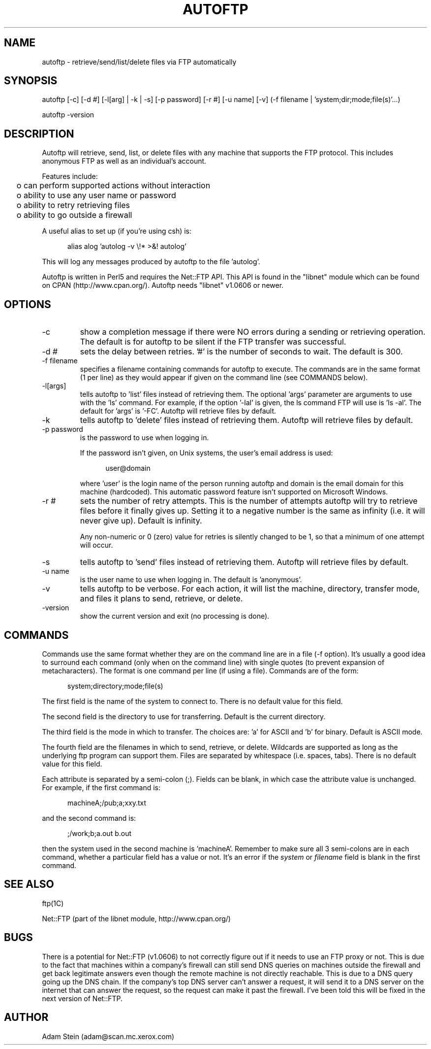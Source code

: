 .ll 6.5i
.TH AUTOFTP L "12-Apr-07"
.SH NAME
autoftp - retrieve/send/list/delete files via FTP automatically
.SH SYNOPSIS
autoftp [-c] [-d #] [-l[arg] | -k | -s] [-p password] [-r #] [-u name] [-v] (-f filename | 'system;dir;mode;file(s)'...)
.br

.br
autoftp -version
.SH DESCRIPTION
Autoftp will retrieve, send, list, or delete files with any machine that
supports the FTP protocol.  This includes anonymous FTP as well as an
individual's account.

Features include:

.ta 2
	o can perform supported actions without interaction
.br
	o ability to use any user name or password
.br
	o ability to retry retrieving files
.br
	o ability to go outside a firewall

A useful alias to set up (if you're using csh) is:

.in +5
alias alog 'autolog -v \\!* >&! autolog'
.in -5

This will log any messages produced by autoftp to the file 'autolog'.

Autoftp is written in Perl5 and requires the Net::FTP API.  This API is
found in the "libnet" module which can be found on CPAN (http://www.cpan.org/).
Autoftp needs "libnet" v1.0606 or newer.
.SH OPTIONS
.IP "-c"
show a completion message if there were NO errors during a sending or
retrieving operation.  The default is for autoftp to be silent if the FTP
transfer was successful.
.IP "-d #"
sets the delay between retries.  '#' is the number of seconds to wait.  The
default is 300.
.IP "-f filename"
specifies a filename containing commands for autoftp to execute.  The commands
are in the same format (1 per line) as they would appear if given on the
command line (see COMMANDS below).
.IP "-l[args]"
tells autoftp to 'list' files instead of retrieving them.  The optional 'args'
parameter are arguments to use with the 'ls' command.  For example, if the
option '-lal' is given, the ls command FTP will use is 'ls -al'.  The default
for 'args' is '-FC'.  Autoftp will retrieve files by default.
.IP "-k"
tells autoftp to 'delete' files instead of retrieving them.  Autoftp will
retrieve files by default.
.IP "-p password"
is the password to use when logging in.

If the password isn't given, on Unix systems, the user's email address is used:

.in +5
user@domain
.in -5

where 'user' is the login name of the person running autoftp and domain
is the email domain for this machine (hardcoded).  This automatic password
feature isn't supported on Microsoft Windows.
.IP "-r #"
sets the number of retry attempts.  This is the number of attempts autoftp
will try to retrieve files before it finally gives up.  Setting it to a negative
number is the same as infinity (i.e. it will never give up).  Default is
infinity.

Any non-numeric or 0 (zero) value for retries is silently changed to 
be 1, so that a minimum of one attempt will occur.
.IP "-s"
tells autoftp to 'send' files instead of retrieving them.  Autoftp will
retrieve files by default.
.IP "-u name"
is the user name to use when logging in.  The default is 'anonymous'.
.IP "-v"
tells autoftp to be verbose.  For each action, it will list the machine,
directory, transfer mode, and files it plans to send, retrieve, or delete.
.IP "-version"
show the current version and exit (no processing is done).
.SH COMMANDS
Commands use the same format whether they are on the command line are in a
file (-f option).  It's usually a good idea to surround each command (only
when on the command line) with single quotes (to prevent expansion of
metacharacters).  The format is one command per line (if using a file).
Commands are of the form:

.in +5
system;directory;mode;file(s)
.in -5

The first field is the name of the system to connect to.  There is no
default value for this field.

The second field is the directory to use for transferring.  Default is the
current directory.

The third field is the mode in which to transfer.  The choices are: 'a' for
ASCII and 'b' for binary.  Default is ASCII mode.

The fourth field are the filenames in which to send, retrieve, or delete.
Wildcards are supported as long as the underlying ftp program can support
them.  Files are separated by whitespace (i.e. spaces, tabs).  There is no
default value for this field.

Each attribute is separated by a semi-colon (;).  Fields can be blank, in which
case the attribute value is unchanged.  For example, if the first command is:

.in +5
machineA;/pub;a;xxy.txt
.in -5

and the second command is:

.in +5
;/work;b;a.out b.out
.in -5

then the system used in the second machine is 'machineA'.  Remember to make
sure all 3 semi-colons are in each command, whether a particular field has
a value or not.  It's an error if the \f2system\f1 or \f2filename\f1 field
is blank in the first command.
.SH SEE ALSO
ftp(1C)
.sp
Net::FTP (part of the libnet module, http://www.cpan.org/)
.SH BUGS
There is a potential for Net::FTP (v1.0606) to not correctly figure out
if it needs to use an FTP proxy or not. This is due to the fact that machines
within a company's firewall can still send DNS queries on machines outside the
firewall and get back legitimate answers even though the remote machine is
not directly reachable.  This is due to a DNS query going up the DNS chain.
If the company's top DNS server can't answer a request, it will send it
to a DNS server on the internet that can answer the request, so the request
can make it past the firewall.  I've been told this will be fixed in the
next version of Net::FTP.
.SH AUTHOR
Adam Stein (adam@scan.mc.xerox.com)
